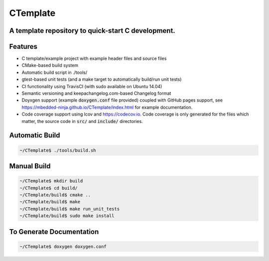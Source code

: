 =========
CTemplate
=========

-----------------------------------------------------------------------------------------
A template repository to quick-start C development.
-----------------------------------------------------------------------------------------

.. image:: https://travis-ci.org/mbedded-ninja/CTemplate.svg?branch=master
	:target: https://travis-ci.org/mbedded-ninja/CTemplate

.. image:: https://codecov.io/gh/mbedded-ninja/CTemplate/branch/master/graph/badge.svg
    :target: https://codecov.io/gh/mbedded-ninja/CTemplate

--------
Features
--------

- C template/example project with example header files and source files
- CMake-based build system
- Automatic build script in ./tools/
- gtest-based unit tests (and a make target to automatically build/run unit tests)
- CI functionality using TravisCI (with sudo available on Ubuntu 14.04)
- Semantic versioning and keepachangelog.com-based Changelog format
- Doyxgen support (example :code:`doxygen.conf` file provided) coupled with GitHub pages support, see https://mbedded-ninja.github.io/CTemplate/index.html for example documentation.
- Code coverage support using lcov and https://codecov.io. Code coverage is only generated for the files which matter, the source code in :code:`src/` and :code:`include/` directories.

---------------
Automatic Build
---------------

.. code:: bash

    ~/CTemplate$ ./tools/build.sh

------------
Manual Build
------------

.. code:: bash

    ~/CTemplate$ mkdir build
    ~/CTemplate$ cd build/
    ~/CTemplate/build$ cmake ..
    ~/CTemplate/build$ make
    ~/CTemplate/build$ make run_unit_tests
    ~/CTemplate/build$ sudo make install

-------------------------
To Generate Documentation
-------------------------

.. code:: bash

    ~/CTemplate$ doxygen doxygen.conf